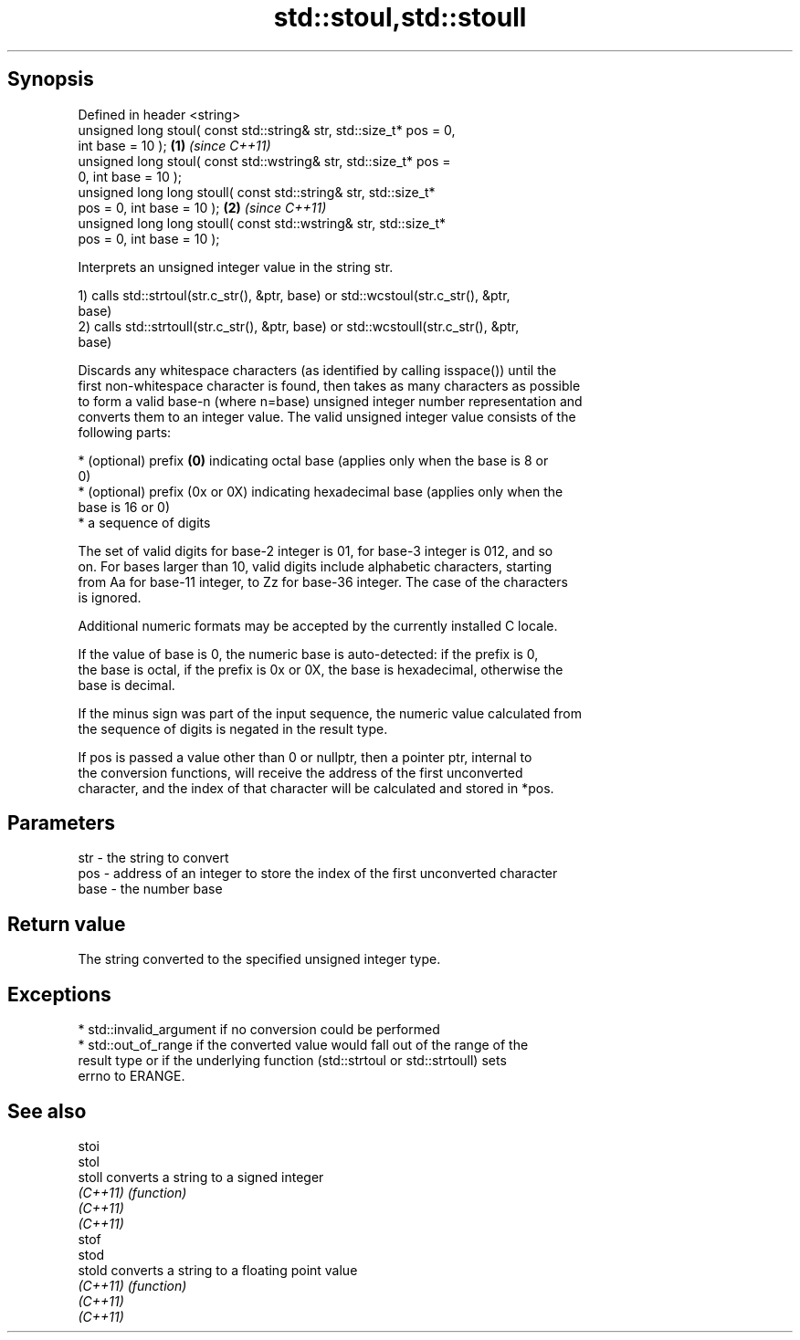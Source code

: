 .TH std::stoul,std::stoull 3 "Sep  4 2015" "2.0 | http://cppreference.com" "C++ Standard Libary"
.SH Synopsis
   Defined in header <string>
   unsigned long stoul( const std::string& str, std::size_t* pos = 0,
   int base = 10 );                                                   \fB(1)\fP \fI(since C++11)\fP
   unsigned long stoul( const std::wstring& str, std::size_t* pos =
   0, int base = 10 );
   unsigned long long stoull( const std::string& str, std::size_t*
   pos = 0, int base = 10 );                                          \fB(2)\fP \fI(since C++11)\fP
   unsigned long long stoull( const std::wstring& str, std::size_t*
   pos = 0, int base = 10 );

   Interprets an unsigned integer value in the string str.

   1) calls std::strtoul(str.c_str(), &ptr, base) or std::wcstoul(str.c_str(), &ptr,
   base)
   2) calls std::strtoull(str.c_str(), &ptr, base) or std::wcstoull(str.c_str(), &ptr,
   base)

   Discards any whitespace characters (as identified by calling isspace()) until the
   first non-whitespace character is found, then takes as many characters as possible
   to form a valid base-n (where n=base) unsigned integer number representation and
   converts them to an integer value. The valid unsigned integer value consists of the
   following parts:

     * (optional) prefix \fB(0)\fP indicating octal base (applies only when the base is 8 or
       0)
     * (optional) prefix (0x or 0X) indicating hexadecimal base (applies only when the
       base is 16 or 0)
     * a sequence of digits

   The set of valid digits for base-2 integer is 01, for base-3 integer is 012, and so
   on. For bases larger than 10, valid digits include alphabetic characters, starting
   from Aa for base-11 integer, to Zz for base-36 integer. The case of the characters
   is ignored.

   Additional numeric formats may be accepted by the currently installed C locale.

   If the value of base is 0, the numeric base is auto-detected: if the prefix is 0,
   the base is octal, if the prefix is 0x or 0X, the base is hexadecimal, otherwise the
   base is decimal.

   If the minus sign was part of the input sequence, the numeric value calculated from
   the sequence of digits is negated in the result type.

   If pos is passed a value other than 0 or nullptr, then a pointer ptr, internal to
   the conversion functions, will receive the address of the first unconverted
   character, and the index of that character will be calculated and stored in *pos.

.SH Parameters

   str  - the string to convert
   pos  - address of an integer to store the index of the first unconverted character
   base - the number base

.SH Return value

   The string converted to the specified unsigned integer type.

.SH Exceptions

     * std::invalid_argument if no conversion could be performed
     * std::out_of_range if the converted value would fall out of the range of the
       result type or if the underlying function (std::strtoul or std::strtoull) sets
       errno to ERANGE.

.SH See also

   stoi
   stol
   stoll   converts a string to a signed integer
   \fI(C++11)\fP \fI(function)\fP
   \fI(C++11)\fP
   \fI(C++11)\fP
   stof
   stod
   stold   converts a string to a floating point value
   \fI(C++11)\fP \fI(function)\fP
   \fI(C++11)\fP
   \fI(C++11)\fP
